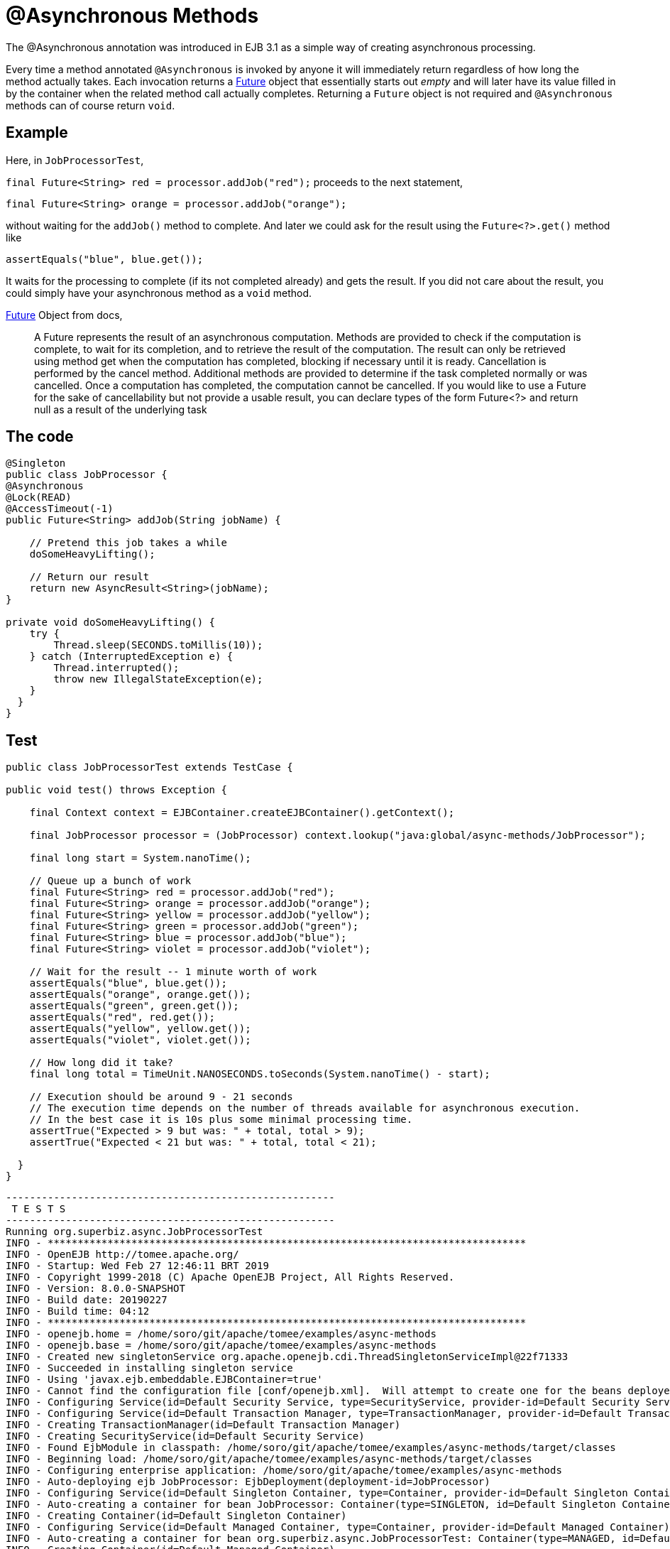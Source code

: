 :index-group: EJB
:jbake-type: page
:jbake-status: status=published
= @Asynchronous Methods

The @Asynchronous annotation was introduced in EJB 3.1 as a simple way
of creating asynchronous processing.

Every time a method annotated `@Asynchronous` is invoked by anyone it
will immediately return regardless of how long the method actually
takes. Each invocation returns a
http://download.oracle.com/javase/6/docs/api/java/util/concurrent/Future.html[Future]
object that essentially starts out _empty_ and will later have its value
filled in by the container when the related method call actually
completes. Returning a `Future` object is not required and
`@Asynchronous` methods can of course return `void`.

== Example

Here, in `JobProcessorTest`,

`final Future<String> red = processor.addJob("red");` proceeds to the
next statement,

`final Future<String> orange = processor.addJob("orange");`

without waiting for the `addJob()` method to complete. And later we could
ask for the result using the `Future<?>.get()` method like

`assertEquals("blue", blue.get());`

It waits for the processing to complete (if its not completed already)
and gets the result. If you did not care about the result, you could
simply have your asynchronous method as a `void` method.

http://download.oracle.com/javase/6/docs/api/java/util/concurrent/Future.html[Future]
Object from docs,

____
A Future represents the result of an asynchronous computation. Methods
are provided to check if the computation is complete, to wait for its
completion, and to retrieve the result of the computation. The result
can only be retrieved using method get when the computation has
completed, blocking if necessary until it is ready. Cancellation is
performed by the cancel method. Additional methods are provided to
determine if the task completed normally or was cancelled. Once a
computation has completed, the computation cannot be cancelled. If you
would like to use a Future for the sake of cancellability but not
provide a usable result, you can declare types of the form Future<?> and
return null as a result of the underlying task
____

== The code

[source,java]
----
@Singleton
public class JobProcessor {
@Asynchronous
@Lock(READ)
@AccessTimeout(-1)
public Future<String> addJob(String jobName) {

    // Pretend this job takes a while
    doSomeHeavyLifting();

    // Return our result
    return new AsyncResult<String>(jobName);
}

private void doSomeHeavyLifting() {
    try {
        Thread.sleep(SECONDS.toMillis(10));
    } catch (InterruptedException e) {
        Thread.interrupted();
        throw new IllegalStateException(e);
    }
  }
}
----

== Test

[source,java]
----
public class JobProcessorTest extends TestCase {

public void test() throws Exception {

    final Context context = EJBContainer.createEJBContainer().getContext();

    final JobProcessor processor = (JobProcessor) context.lookup("java:global/async-methods/JobProcessor");

    final long start = System.nanoTime();

    // Queue up a bunch of work
    final Future<String> red = processor.addJob("red");
    final Future<String> orange = processor.addJob("orange");
    final Future<String> yellow = processor.addJob("yellow");
    final Future<String> green = processor.addJob("green");
    final Future<String> blue = processor.addJob("blue");
    final Future<String> violet = processor.addJob("violet");

    // Wait for the result -- 1 minute worth of work
    assertEquals("blue", blue.get());
    assertEquals("orange", orange.get());
    assertEquals("green", green.get());
    assertEquals("red", red.get());
    assertEquals("yellow", yellow.get());
    assertEquals("violet", violet.get());

    // How long did it take?
    final long total = TimeUnit.NANOSECONDS.toSeconds(System.nanoTime() - start);

    // Execution should be around 9 - 21 seconds
    // The execution time depends on the number of threads available for asynchronous execution.
    // In the best case it is 10s plus some minimal processing time.
    assertTrue("Expected > 9 but was: " + total, total > 9);
    assertTrue("Expected < 21 but was: " + total, total < 21);

  }
}
----

[source,java]
----
-------------------------------------------------------
 T E S T S
-------------------------------------------------------
Running org.superbiz.async.JobProcessorTest
INFO - ********************************************************************************
INFO - OpenEJB http://tomee.apache.org/
INFO - Startup: Wed Feb 27 12:46:11 BRT 2019
INFO - Copyright 1999-2018 (C) Apache OpenEJB Project, All Rights Reserved.
INFO - Version: 8.0.0-SNAPSHOT
INFO - Build date: 20190227
INFO - Build time: 04:12
INFO - ********************************************************************************
INFO - openejb.home = /home/soro/git/apache/tomee/examples/async-methods
INFO - openejb.base = /home/soro/git/apache/tomee/examples/async-methods
INFO - Created new singletonService org.apache.openejb.cdi.ThreadSingletonServiceImpl@22f71333
INFO - Succeeded in installing singleton service
INFO - Using 'javax.ejb.embeddable.EJBContainer=true'
INFO - Cannot find the configuration file [conf/openejb.xml].  Will attempt to create one for the beans deployed.
INFO - Configuring Service(id=Default Security Service, type=SecurityService, provider-id=Default Security Service)
INFO - Configuring Service(id=Default Transaction Manager, type=TransactionManager, provider-id=Default Transaction Manager)
INFO - Creating TransactionManager(id=Default Transaction Manager)
INFO - Creating SecurityService(id=Default Security Service)
INFO - Found EjbModule in classpath: /home/soro/git/apache/tomee/examples/async-methods/target/classes
INFO - Beginning load: /home/soro/git/apache/tomee/examples/async-methods/target/classes
INFO - Configuring enterprise application: /home/soro/git/apache/tomee/examples/async-methods
INFO - Auto-deploying ejb JobProcessor: EjbDeployment(deployment-id=JobProcessor)
INFO - Configuring Service(id=Default Singleton Container, type=Container, provider-id=Default Singleton Container)
INFO - Auto-creating a container for bean JobProcessor: Container(type=SINGLETON, id=Default Singleton Container)
INFO - Creating Container(id=Default Singleton Container)
INFO - Configuring Service(id=Default Managed Container, type=Container, provider-id=Default Managed Container)
INFO - Auto-creating a container for bean org.superbiz.async.JobProcessorTest: Container(type=MANAGED, id=Default Managed Container)
INFO - Creating Container(id=Default Managed Container)
INFO - Using directory /tmp for stateful session passivation
INFO - Enterprise application "/home/soro/git/apache/tomee/examples/async-methods" loaded.
INFO - Assembling app: /home/soro/git/apache/tomee/examples/async-methods
INFO - Jndi(name="java:global/async-methods/JobProcessor!org.superbiz.async.JobProcessor")
INFO - Jndi(name="java:global/async-methods/JobProcessor")
INFO - Existing thread singleton service in SystemInstance(): org.apache.openejb.cdi.ThreadSingletonServiceImpl@22f71333
INFO - Some Principal APIs could not be loaded: org.eclipse.microprofile.jwt.JsonWebToken out of org.eclipse.microprofile.jwt.JsonWebToken not found
INFO - OpenWebBeans Container is starting...
INFO - Adding OpenWebBeansPlugin : [CdiPlugin]
INFO - All injection points were validated successfully.
INFO - OpenWebBeans Container has started, it took 316 ms.
INFO - Created Ejb(deployment-id=JobProcessor, ejb-name=JobProcessor, container=Default Singleton Container)
INFO - Started Ejb(deployment-id=JobProcessor, ejb-name=JobProcessor, container=Default Singleton Container)
INFO - Deployed Application(path=/home/soro/git/apache/tomee/examples/async-methods)
Tests run: 1, Failures: 0, Errors: 0, Skipped: 0, Time elapsed: 23.491 sec

Results :

Tests run: 1, Failures: 0, Errors: 0, Skipped: 0
----

== How it works under the covers

Under the covers what makes this work is:

* The `JobProcessor` the caller sees is not actually an instance of
`JobProcessor`. Rather it’s a subclass or proxy that has all the methods
overridden. Methods that are supposed to be asynchronous are handled
differently.
* Calls to an asynchronous method simply result in a `Runnable` being
created that wraps the method and parameters you gave. This runnable is
given to an
http://download.oracle.com/javase/6/docs/api/java/util/concurrent/Executor.html[Executor]
which is simply a work queue attached to a thread pool.
* After adding the work to the queue, the proxied version of the method
returns an implementation of `Future` that is linked to the `Runnable`
which is now waiting on the queue.
* When the `Runnable` finally executes the method on the _real_
`JobProcessor` instance, it will take the return value and set it into
the `Future` making it available to the caller.

Important to note that the `AsyncResult` object the `JobProcessor`
returns is not the same `Future` object the caller is holding. It would
have been neat if the real `JobProcessor` could just return `String` and
the caller’s version of `JobProcessor` could return `Future<String>`,
but we didn’t see any way to do that without adding more complexity. So
the `AsyncResult` is a simple wrapper object. The container will pull
the `String` out, throw the `AsyncResult` away, then put the `String` in
the _real_ `Future` that the caller is holding.

To get progress along the way, simply pass a thread-safe object like
http://download.oracle.com/javase/6/docs/api/java/util/concurrent/atomic/AtomicInteger.html[AtomicInteger]
to the `@Asynchronous` method and have the bean code periodically update
it with the percent complete.

== Related Examples

For complex asynchronous processing, JavaEE’s answer is
`@MessageDrivenBean`. Have a look at the
link:../simple-mdb/README.html[simple-mdb] example
